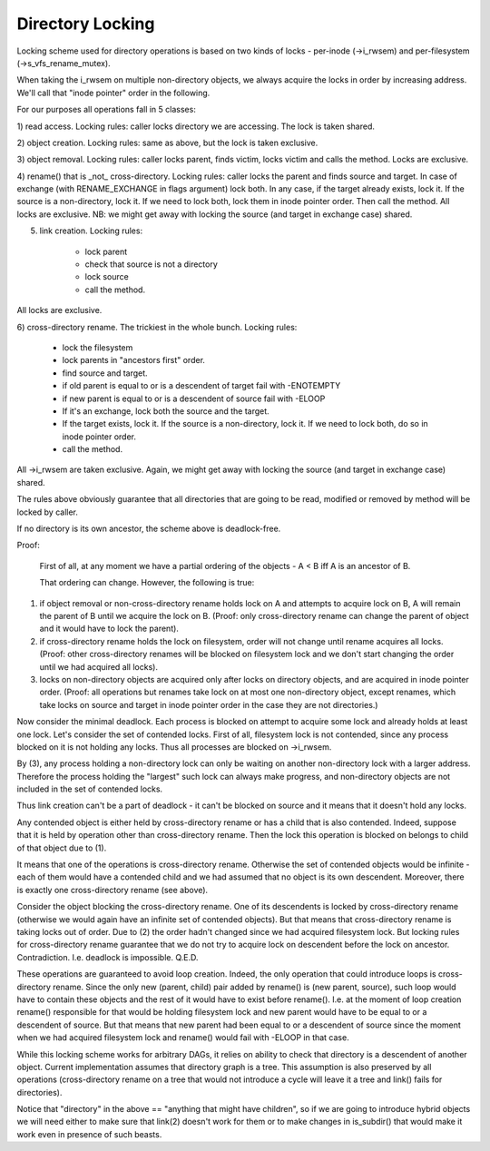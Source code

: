 =================
Directory Locking
=================


Locking scheme used for directory operations is based on two
kinds of locks - per-inode (->i_rwsem) and per-filesystem
(->s_vfs_rename_mutex).

When taking the i_rwsem on multiple non-directory objects, we
always acquire the locks in order by increasing address.  We'll call
that "inode pointer" order in the following.

For our purposes all operations fall in 5 classes:

1) read access.  Locking rules: caller locks directory we are accessing.
The lock is taken shared.

2) object creation.  Locking rules: same as above, but the lock is taken
exclusive.

3) object removal.  Locking rules: caller locks parent, finds victim,
locks victim and calls the method.  Locks are exclusive.

4) rename() that is _not_ cross-directory.  Locking rules: caller locks
the parent and finds source and target.  In case of exchange (with
RENAME_EXCHANGE in flags argument) lock both.  In any case,
if the target already exists, lock it.  If the source is a non-directory,
lock it.  If we need to lock both, lock them in inode pointer order.
Then call the method.  All locks are exclusive.
NB: we might get away with locking the source (and target in exchange
case) shared.

5) link creation.  Locking rules:

	* lock parent
	* check that source is not a directory
	* lock source
	* call the method.

All locks are exclusive.

6) cross-directory rename.  The trickiest in the whole bunch.  Locking
rules:

	* lock the filesystem
	* lock parents in "ancestors first" order.
	* find source and target.
	* if old parent is equal to or is a descendent of target
	  fail with -ENOTEMPTY
	* if new parent is equal to or is a descendent of source
	  fail with -ELOOP
	* If it's an exchange, lock both the source and the target.
	* If the target exists, lock it.  If the source is a non-directory,
	  lock it.  If we need to lock both, do so in inode pointer order.
	* call the method.

All ->i_rwsem are taken exclusive.  Again, we might get away with locking
the source (and target in exchange case) shared.

The rules above obviously guarantee that all directories that are going to be
read, modified or removed by method will be locked by caller.


If no directory is its own ancestor, the scheme above is deadlock-free.

Proof:

	First of all, at any moment we have a partial ordering of the
	objects - A < B iff A is an ancestor of B.

	That ordering can change.  However, the following is true:

(1) if object removal or non-cross-directory rename holds lock on A and
    attempts to acquire lock on B, A will remain the parent of B until we
    acquire the lock on B.  (Proof: only cross-directory rename can change
    the parent of object and it would have to lock the parent).

(2) if cross-directory rename holds the lock on filesystem, order will not
    change until rename acquires all locks.  (Proof: other cross-directory
    renames will be blocked on filesystem lock and we don't start changing
    the order until we had acquired all locks).

(3) locks on non-directory objects are acquired only after locks on
    directory objects, and are acquired in inode pointer order.
    (Proof: all operations but renames take lock on at most one
    non-directory object, except renames, which take locks on source and
    target in inode pointer order in the case they are not directories.)

Now consider the minimal deadlock.  Each process is blocked on
attempt to acquire some lock and already holds at least one lock.  Let's
consider the set of contended locks.  First of all, filesystem lock is
not contended, since any process blocked on it is not holding any locks.
Thus all processes are blocked on ->i_rwsem.

By (3), any process holding a non-directory lock can only be
waiting on another non-directory lock with a larger address.  Therefore
the process holding the "largest" such lock can always make progress, and
non-directory objects are not included in the set of contended locks.

Thus link creation can't be a part of deadlock - it can't be
blocked on source and it means that it doesn't hold any locks.

Any contended object is either held by cross-directory rename or
has a child that is also contended.  Indeed, suppose that it is held by
operation other than cross-directory rename.  Then the lock this operation
is blocked on belongs to child of that object due to (1).

It means that one of the operations is cross-directory rename.
Otherwise the set of contended objects would be infinite - each of them
would have a contended child and we had assumed that no object is its
own descendent.  Moreover, there is exactly one cross-directory rename
(see above).

Consider the object blocking the cross-directory rename.  One
of its descendents is locked by cross-directory rename (otherwise we
would again have an infinite set of contended objects).  But that
means that cross-directory rename is taking locks out of order.  Due
to (2) the order hadn't changed since we had acquired filesystem lock.
But locking rules for cross-directory rename guarantee that we do not
try to acquire lock on descendent before the lock on ancestor.
Contradiction.  I.e.  deadlock is impossible.  Q.E.D.


These operations are guaranteed to avoid loop creation.  Indeed,
the only operation that could introduce loops is cross-directory rename.
Since the only new (parent, child) pair added by rename() is (new parent,
source), such loop would have to contain these objects and the rest of it
would have to exist before rename().  I.e. at the moment of loop creation
rename() responsible for that would be holding filesystem lock and new parent
would have to be equal to or a descendent of source.  But that means that
new parent had been equal to or a descendent of source since the moment when
we had acquired filesystem lock and rename() would fail with -ELOOP in that
case.

While this locking scheme works for arbitrary DAGs, it relies on
ability to check that directory is a descendent of another object.  Current
implementation assumes that directory graph is a tree.  This assumption is
also preserved by all operations (cross-directory rename on a tree that would
not introduce a cycle will leave it a tree and link() fails for directories).

Notice that "directory" in the above == "anything that might have
children", so if we are going to introduce hybrid objects we will need
either to make sure that link(2) doesn't work for them or to make changes
in is_subdir() that would make it work even in presence of such beasts.
